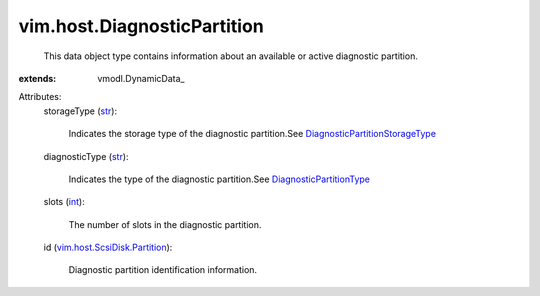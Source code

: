 
vim.host.DiagnosticPartition
============================
  This data object type contains information about an available or active diagnostic partition.
:extends: vmodl.DynamicData_

Attributes:
    storageType (`str <https://docs.python.org/2/library/stdtypes.html>`_):

       Indicates the storage type of the diagnostic partition.See `DiagnosticPartitionStorageType <vim/host/DiagnosticPartition/StorageType.rst>`_ 
    diagnosticType (`str <https://docs.python.org/2/library/stdtypes.html>`_):

       Indicates the type of the diagnostic partition.See `DiagnosticPartitionType <vim/host/DiagnosticPartition/DiagnosticType.rst>`_ 
    slots (`int <https://docs.python.org/2/library/stdtypes.html>`_):

       The number of slots in the diagnostic partition.
    id (`vim.host.ScsiDisk.Partition <vim/host/ScsiDisk/Partition.rst>`_):

       Diagnostic partition identification information.
